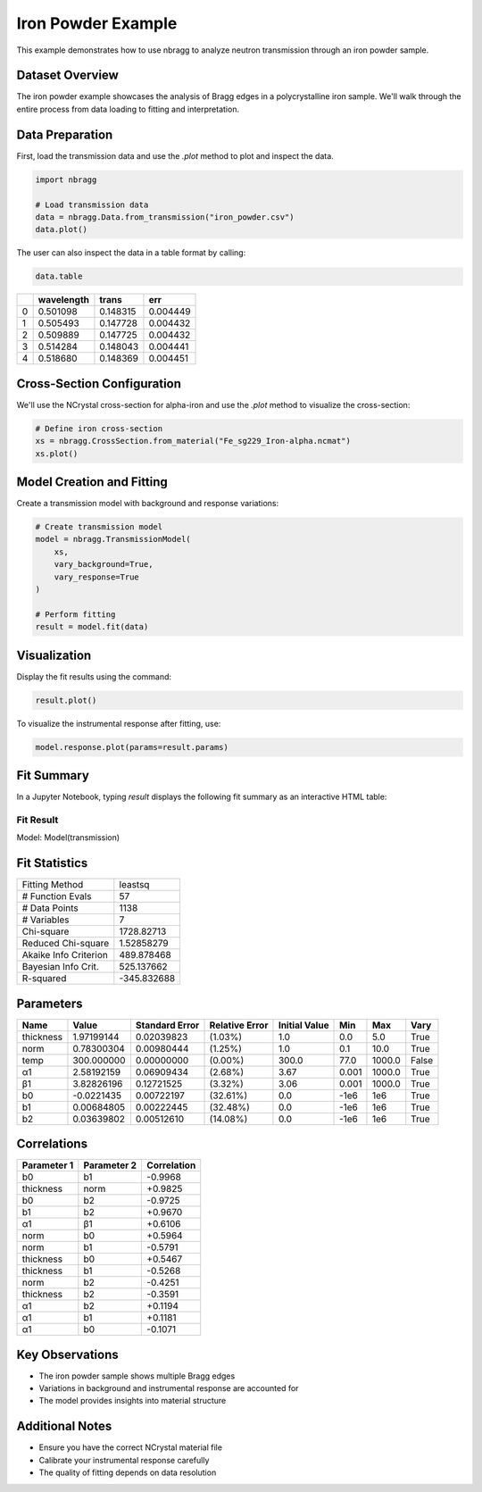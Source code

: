 ===================
Iron Powder Example
===================

This example demonstrates how to use nbragg to analyze neutron transmission through an iron powder sample.

Dataset Overview
----------------

The iron powder example showcases the analysis of Bragg edges in a polycrystalline iron sample. We'll walk through the entire process from data loading to fitting and interpretation.

Data Preparation
----------------

First, load the transmission data and use the `.plot` method to plot and inspect the data.

.. code-block:: python

    import nbragg

    # Load transmission data
    data = nbragg.Data.from_transmission("iron_powder.csv")
    data.plot()

.. image:: iron_powder_data.png
   :width: 80%
   :align: center

The user can also inspect the data in a table format by calling:

.. code-block:: python

    data.table

+----+-------------+----------+---------+
|    | wavelength  | trans    | err     |
+====+=============+==========+=========+
|  0 | 0.501098    | 0.148315 | 0.004449|
+----+-------------+----------+---------+
|  1 | 0.505493    | 0.147728 | 0.004432|
+----+-------------+----------+---------+
|  2 | 0.509889    | 0.147725 | 0.004432|
+----+-------------+----------+---------+
|  3 | 0.514284    | 0.148043 | 0.004441|
+----+-------------+----------+---------+
|  4 | 0.518680    | 0.148369 | 0.004451|
+----+-------------+----------+---------+

Cross-Section Configuration
---------------------------

We'll use the NCrystal cross-section for alpha-iron and use the `.plot` method to visualize the cross-section:

.. code-block:: python

    # Define iron cross-section
    xs = nbragg.CrossSection.from_material("Fe_sg229_Iron-alpha.ncmat")
    xs.plot()

.. image:: iron_powder_xs.png
   :width: 80%
   :align: center

Model Creation and Fitting
--------------------------

Create a transmission model with background and response variations:

.. code-block:: python

    # Create transmission model
    model = nbragg.TransmissionModel(
        xs, 
        vary_background=True, 
        vary_response=True
    )

    # Perform fitting
    result = model.fit(data)

Visualization
-------------

Display the fit results using the command:

.. code-block:: python

    result.plot()

.. image:: iron_powder_fit.png
   :width: 80%
   :align: center

To visualize the instrumental response after fitting, use:

.. code-block:: python

    model.response.plot(params=result.params)

.. image:: iron_powder_response.png
   :width: 80%
   :align: center



Fit Summary
-----------

In a Jupyter Notebook, typing `result` displays the following fit summary as an interactive HTML table:


Fit Result
==========

Model: Model(transmission)

Fit Statistics
--------------

+-----------------------+-------------------+
| Fitting Method        | leastsq           |
+-----------------------+-------------------+
| # Function Evals      | 57                |
+-----------------------+-------------------+
| # Data Points         | 1138              |
+-----------------------+-------------------+
| # Variables           | 7                 |
+-----------------------+-------------------+
| Chi-square            | 1728.82713        |
+-----------------------+-------------------+
| Reduced Chi-square    | 1.52858279        |
+-----------------------+-------------------+
| Akaike Info Criterion | 489.878468        |
+-----------------------+-------------------+
| Bayesian Info Crit.   | 525.137662        |
+-----------------------+-------------------+
| R-squared             | -345.832688       |
+-----------------------+-------------------+

Parameters
----------

+-------------+------------+-----------------+----------------+----------------+-----------+-----------+-------+
| Name        | Value      | Standard Error  | Relative Error | Initial Value  | Min       | Max       | Vary  |
+=============+============+=================+================+================+===========+===========+=======+
| thickness   | 1.97199144 | 0.02039823      | (1.03%)        | 1.0            | 0.0       | 5.0       | True  |
+-------------+------------+-----------------+----------------+----------------+-----------+-----------+-------+
| norm        | 0.78300304 | 0.00980444      | (1.25%)        | 1.0            | 0.1       | 10.0      | True  |
+-------------+------------+-----------------+----------------+----------------+-----------+-----------+-------+
| temp        | 300.000000 | 0.00000000      | (0.00%)        | 300.0          | 77.0      | 1000.0    | False |
+-------------+------------+-----------------+----------------+----------------+-----------+-----------+-------+
| α1          | 2.58192159 | 0.06909434      | (2.68%)        | 3.67           | 0.001     | 1000.0    | True  |
+-------------+------------+-----------------+----------------+----------------+-----------+-----------+-------+
| β1          | 3.82826196 | 0.12721525      | (3.32%)        | 3.06           | 0.001     | 1000.0    | True  |
+-------------+------------+-----------------+----------------+----------------+-----------+-----------+-------+
| b0          | -0.0221435 | 0.00722197      | (32.61%)       | 0.0            | -1e6      | 1e6       | True  |
+-------------+------------+-----------------+----------------+----------------+-----------+-----------+-------+
| b1          | 0.00684805 | 0.00222445      | (32.48%)       | 0.0            | -1e6      | 1e6       | True  |
+-------------+------------+-----------------+----------------+----------------+-----------+-----------+-------+
| b2          | 0.03639802 | 0.00512610      | (14.08%)       | 0.0            | -1e6      | 1e6       | True  |
+-------------+------------+-----------------+----------------+----------------+-----------+-----------+-------+

Correlations
------------

+----------------+----------------+-------------+
| Parameter 1    | Parameter 2    | Correlation |
+================+================+=============+
| b0             | b1             | -0.9968     |
+----------------+----------------+-------------+
| thickness      | norm           | +0.9825     |
+----------------+----------------+-------------+
| b0             | b2             | -0.9725     |
+----------------+----------------+-------------+
| b1             | b2             | +0.9670     |
+----------------+----------------+-------------+
| α1             | β1             | +0.6106     |
+----------------+----------------+-------------+
| norm           | b0             | +0.5964     |
+----------------+----------------+-------------+
| norm           | b1             | -0.5791     |
+----------------+----------------+-------------+
| thickness      | b0             | +0.5467     |
+----------------+----------------+-------------+
| thickness      | b1             | -0.5268     |
+----------------+----------------+-------------+
| norm           | b2             | -0.4251     |
+----------------+----------------+-------------+
| thickness      | b2             | -0.3591     |
+----------------+----------------+-------------+
| α1             | b2             | +0.1194     |
+----------------+----------------+-------------+
| α1             | b1             | +0.1181     |
+----------------+----------------+-------------+
| α1             | b0             | -0.1071     |
+----------------+----------------+-------------+


Key Observations
----------------

- The iron powder sample shows multiple Bragg edges
- Variations in background and instrumental response are accounted for
- The model provides insights into material structure

Additional Notes
----------------

- Ensure you have the correct NCrystal material file
- Calibrate your instrumental response carefully
- The quality of fitting depends on data resolution

